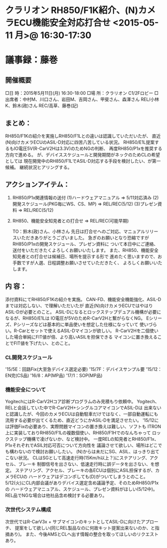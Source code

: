 * クラリオン RH850/F1K紹介、(N)カメラECU機能安全対応打合せ <2015-05-11 月>@ 16:30-17:30
* 議事録：藤巻
** 開催概要
    □日  時：2015年5月11日(月)  16:30-18:00
    □場  所：クラリオン C1/2Fロビー
    □出席者：中村M、川口さん、岩田M、吉岡さん、甲斐さん、森澤さん
                REL/小林K、鈴木(政)さん
                REC/高草、藤巻(記)
** まとめ：
      RH850/F1Kの紹介を実施しRH850/F1Lとの違いは認識していただいたが、
      直近(N)向けカメラECUのASIL-D対応に四苦八苦している状況。
      RH850/E1L提案するもIO電圧5V(R-CarV2Hは3.3V)のためNGの判断、
      再度RH850/P1xを推奨する方向で進める。
      が、デバイススケジュールと開発期間がネックのためCLの希望としては
      現在開発中のRH850/F1LでASIL-D対応する手段を検討したい、が第一候補。
      継続状況ヒアリングする。

** アクションアイテム：
  1. RH850/P1x関連情報の送付
    (1)ハードウェアマニュアル  ⇒  5/11対応済み
    (2)開発スケジュール(PKG毎にWS、CS、MP)  ⇒  REL/REC(5/12)
    (3)プレゼン資料  ⇒  REL/REC(5/12)

  2. RH850、機能安全知見者との打合せ  ⇒  REL/REC(可能早期)

    TO：鈴木(政)さん、小林さん
      先日は打合せへのご対応、マニュアルリリースいただきありがとうございました。
      急ぎのお願いとなり恐縮ですがRH850/P1xの開発スケジュール、プレゼン資料に
      ついて本日中にご連絡、送付をいただきたくよろしくお願いいたします。
      また、RH850、機能安全知見者との打合せは候補日、場所を提示する形で
      進めたく思いますので、お手数ですが人選、日程調整お願いさせていただきたく、
      よろしくお願いいたします。

** 内  容：

      添付資料にてRH850/F1Kの紹介を実施。
      CAN-FD、機能安全機能強化、ASIL-Dまでは対応しない、で理解いただいたが
      直近(N)向けカメラECUではやはりASIL-Dが必要とのこと。
      ASIL-Dになるとロックステップデュアル機構が必要になるが、RH850/E1Lは
      IO電圧が5VのためR-CarV2Hと繋がらなくNG。
      Eシリーズ、Pシリーズなどは基本的に単品使いを想定した仕様になっていて
      使いづらい。R-Carとセットで使えるASIL-Dマイコンが欲しい。
      R-CarV2Hを二個使いした場合単純にFIT値が倍、より高いASILを担保できる
      マイコンに置き換えることでFIT値を下げたい、とのこと。

*** CL開発スケジュール
        '15/5E：回路Fix(大至急デバイス選定必要)
        '15/7F：デバイスサンプル要
        '15/12：EN完(CS品)
        '16/8：AP(MP品)
        '17/1：SOP(MP品)

*** 機能安全について
      YogitechにはR-CarV2Hコア診断プログラムのみ見積もり依頼中。
      Yogitech、RELと会話していた中でR-CarV2H+シングルコアマイコンでASIL-Dは
      出来ないと認識したが、今回のカメラECUは自動駐車だけではなく、一部自動運転にも
      流用する必要が出てくるため、直近どうにかASIL-Dを満足させたい。
      '15/12には評価Fixの必要あり、実際問題マイコンの置き換えは難しい、ソフトも
      ITRON上に実装しておりRH850/F1Lの複数個使い、RH850/F1Hでのなんちゃって
      ロックステップ機構で凌げないか、など検討中。
      一度RELの知見者とRH850/F1x、P1xそれぞれでASIL対応可否について方向性を
      議論させて欲しい、場所はどこでも構わないので検討お願いしたい。
      (N)からは未だにSG、ASIL、はっきり出てこない状況。
      CLはSGとして高速走行時(15Km/h以上？)にステアリング、アクセル、ブレーキ
      制御信号を出さない、低速走行時に誤データを出さない、を想定。
      ステアリング、アクセル、ブレーキの各ECUは個別にASIL担保するが、カメラECUの
      ハードウェアはデコンポしても(D)がついてしまうとのこと。
      5/12(火)にCL内部会議がありデバイス選定含め議論予定、そのためRH850/P1xの
      ハードウェアマニュアル、スケジュール、プレゼン資料がほしい(5/12中)。
      REL品でNGな場合は他社品含め検討する必要あり。

*** 次世代システム構成
      次世代ではR-CarV3x + サブマイコンのキットとしてASIL-Dに向けたアプローチ、
      提案をして欲しい(同じREL製品なのに何故キット提案出来ないのか、と指摘あり)。
      また、今後AMSとCLへ出す情報の整合を取ってほしいのリクエストあり。

